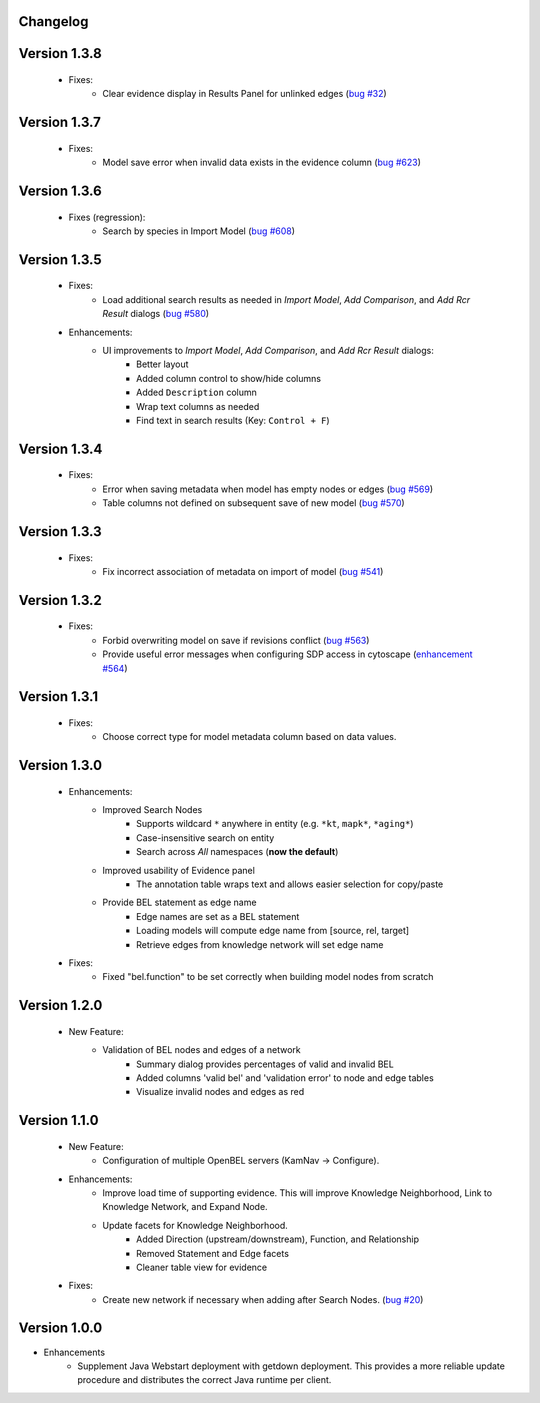 Changelog
=========



Version 1.3.8
=============

    - Fixes:
        - Clear evidence display in Results Panel for unlinked edges (`bug #32`_)

Version 1.3.7
=============

    - Fixes:
        - Model save error when invalid data exists in the evidence column (`bug #623`_)

Version 1.3.6
=============

    - Fixes (regression):
        - Search by species in Import Model (`bug #608`_)

Version 1.3.5
=============

    - Fixes:
        - Load additional search results as needed in *Import Model*, *Add Comparison*, and *Add Rcr Result* dialogs (`bug #580`_)
    - Enhancements:
        - UI improvements to *Import Model*, *Add Comparison*, and *Add Rcr Result* dialogs:
           - Better layout
           - Added column control to show/hide columns
           - Added ``Description`` column
           - Wrap text columns as needed
           - Find text in search results (Key: ``Control + F``)

Version 1.3.4
=============

    - Fixes:
        - Error when saving metadata when model has empty nodes or edges (`bug #569`_)
        - Table columns not defined on subsequent save of new model (`bug #570`_)

Version 1.3.3
=============

    - Fixes:
        - Fix incorrect association of metadata on import of model (`bug #541`_)

Version 1.3.2
=============

    - Fixes:
        - Forbid overwriting model on save if revisions conflict (`bug #563`_)
        - Provide useful error messages when configuring SDP access in cytoscape (`enhancement #564`_)

Version 1.3.1
=============

    - Fixes:
        - Choose correct type for model metadata column based on data values.

Version 1.3.0
=============

    - Enhancements:
        - Improved Search Nodes
            - Supports wildcard ``*`` anywhere in entity (e.g. ``*kt``, ``mapk*``, ``*aging*``)
            - Case-insensitive search on entity
            - Search across *All* namespaces (**now the default**)
        - Improved usability of Evidence panel
            - The annotation table wraps text and allows easier selection for copy/paste
        - Provide BEL statement as edge name
            - Edge names are set as a BEL statement
            - Loading models will compute edge name from [source, rel, target]
            - Retrieve edges from knowledge network will set edge name
    - Fixes:
        - Fixed "bel.function" to be set correctly when building model nodes from scratch

Version 1.2.0
=============

    - New Feature:
        - Validation of BEL nodes and edges of a network
            - Summary dialog provides percentages of valid and invalid BEL
            - Added columns 'valid bel' and 'validation error' to node and edge tables
            - Visualize invalid nodes and edges as red

Version 1.1.0
=============

    - New Feature:
        - Configuration of multiple OpenBEL servers (KamNav -> Configure).
    - Enhancements:
        - Improve load time of supporting evidence.  This will improve Knowledge Neighborhood, Link to Knowledge Network, and Expand Node.
        - Update facets for Knowledge Neighborhood.
            - Added Direction (upstream/downstream), Function, and Relationship
            - Removed Statement and Edge facets
            - Cleaner table view for evidence
    - Fixes:
        - Create new network if necessary when adding after Search Nodes. (`bug #20`_)

Version 1.0.0
=============

- Enhancements
    - Supplement Java Webstart deployment with getdown deployment.  This provides a more reliable update procedure and distributes the correct Java runtime per client.

.. _bug #20: https://github.com/OpenBEL/kam-nav/issues/20
.. _bug #541: https://redmine.selventa.com/issues/541
.. _bug #563: https://redmine.selventa.com/issues/563
.. _bug #569: https://redmine.selventa.com/issues/569
.. _bug #570: https://redmine.selventa.com/issues/570
.. _enhancement #564: https://redmine.selventa.com/issues/564
.. _bug #580: https://redmine.selventa.com/issues/580
.. _bug #608: https://redmine.selventa.com/issues/608
.. _bug #623: https://redmine.selventa.com/issues/623
.. _bug #32: https://github.com/OpenBEL/kam-nav/issues/32
